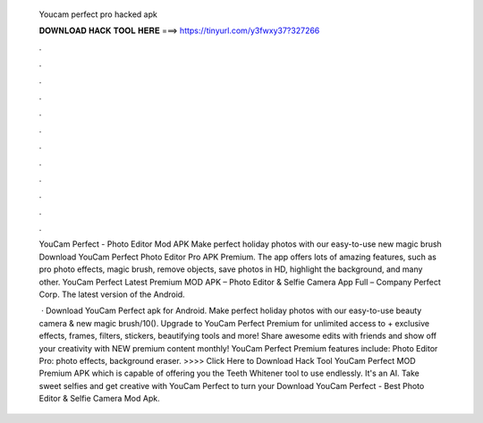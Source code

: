   Youcam perfect pro hacked apk
  
  
  
  𝐃𝐎𝐖𝐍𝐋𝐎𝐀𝐃 𝐇𝐀𝐂𝐊 𝐓𝐎𝐎𝐋 𝐇𝐄𝐑𝐄 ===> https://tinyurl.com/y3fwxy37?327266
  
  
  
  .
  
  
  
  .
  
  
  
  .
  
  
  
  .
  
  
  
  .
  
  
  
  .
  
  
  
  .
  
  
  
  .
  
  
  
  .
  
  
  
  .
  
  
  
  .
  
  
  
  .
  
  YouCam Perfect - Photo Editor Mod APK Make perfect holiday photos with our easy-to-use new magic brush Download YouCam Perfect Photo Editor Pro APK Premium. The app offers lots of amazing features, such as pro photo effects, magic brush, remove objects, save photos in HD, highlight the background, and many other. YouCam Perfect Latest Premium MOD APK – Photo Editor & Selfie Camera App Full – Company Perfect Corp. The latest version of the Android.
  
   · Download YouCam Perfect apk for Android. Make perfect holiday photos with our easy-to-use beauty camera & new magic brush/10(). Upgrade to YouCam Perfect Premium for unlimited access to + exclusive effects, frames, filters, stickers, beautifying tools and more! Share awesome edits with friends and show off your creativity with NEW premium content monthly! YouCam Perfect Premium features include: Photo Editor Pro: photo effects, background eraser. >>>> Click Here to Download Hack Tool YouCam Perfect MOD Premium APK which is capable of offering you the Teeth Whitener tool to use endlessly. It's an AI. Take sweet selfies and get creative with YouCam Perfect to turn your Download YouCam Perfect - Best Photo Editor & Selfie Camera Mod Apk.

